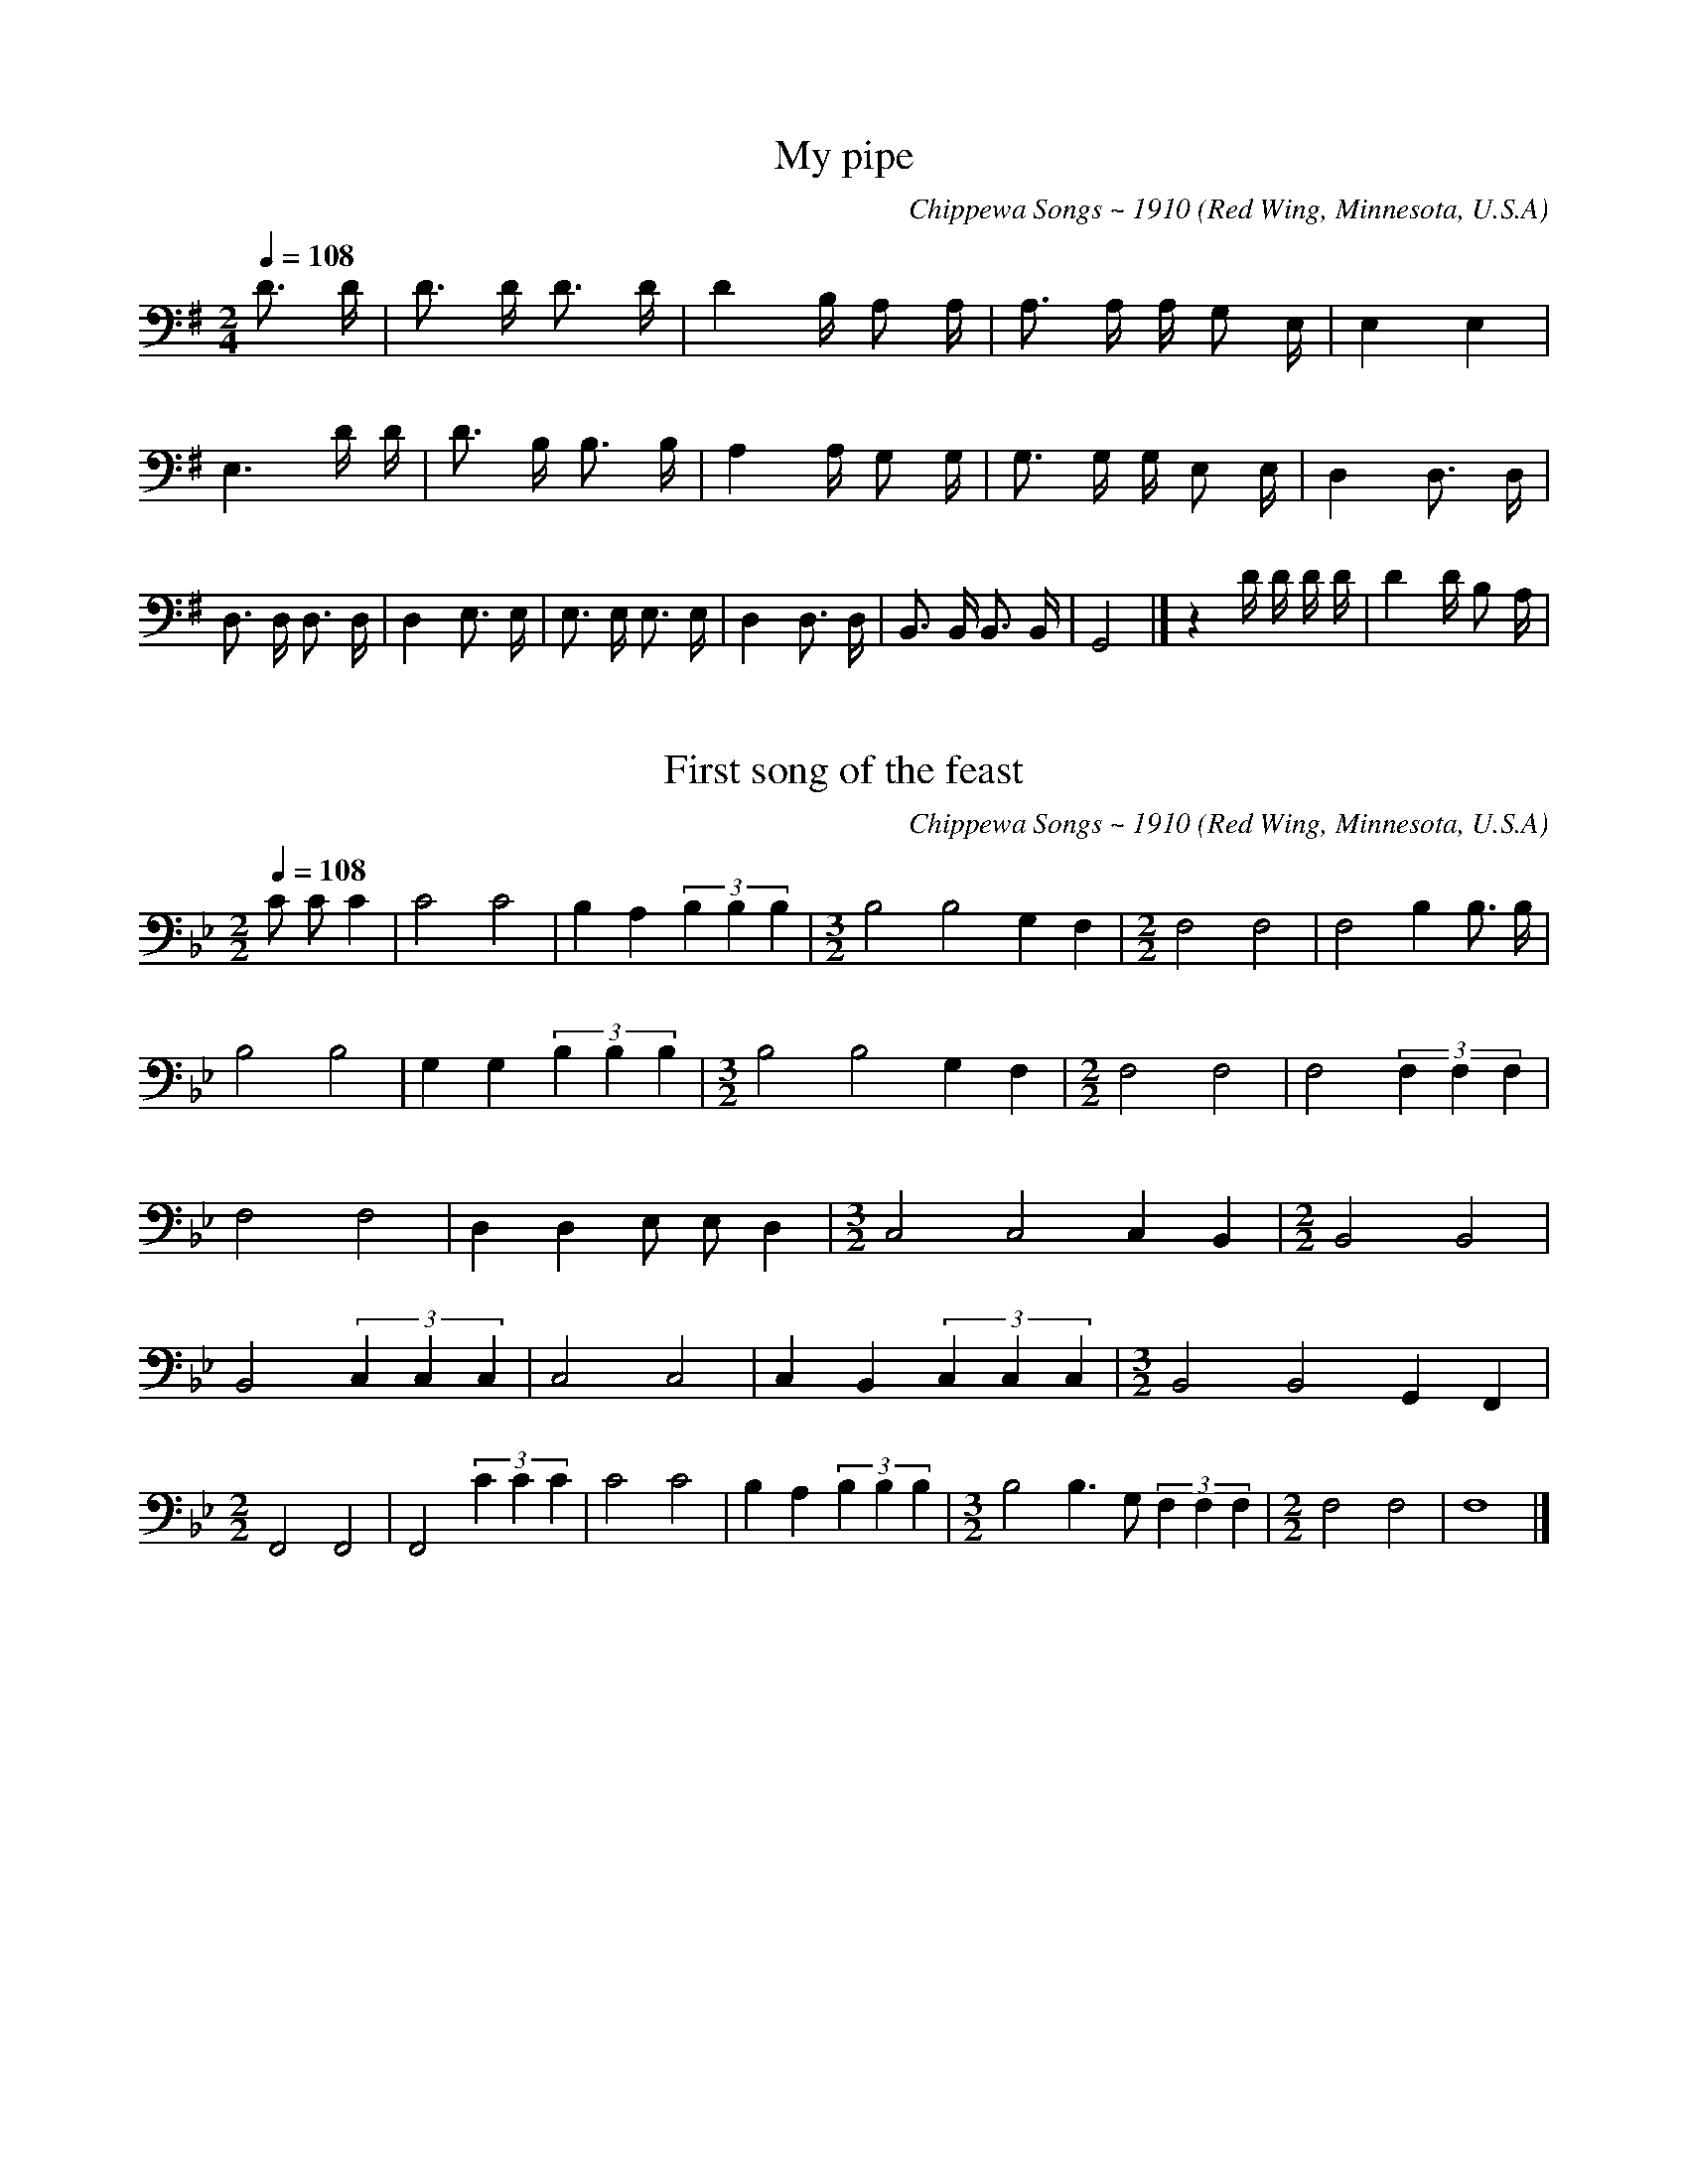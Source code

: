% Music of the Chippewa Band
% Red Wing, Minnesota, U.S.A. transcribed and compiled by
% Frances Densmore 1910.
% Reference: Chippewa Music, Bulletin 45,
% Bureau of American Ethnology, Smithsonian Institution
% Washington, D.C.
% https://library.si.edu/digital-library/book/bulletin-smithsonian-institution-bureau-american-ethnology
% The music was transcribed to electronic format by
% Paul von Hippel and Daniel T. Shanahan, 1998.

% converted from kern notation using Craig Sapp's hum2abc
% conversion-date 2019/01/16 10:36
% kern scores can be found on http://kern.humdrum.org/help/tour/
% http://kern.ccarh.org/ and http://kern.ccarh.org/help/data/
% kern software developed by Craig Sapp can be found on
% http://extras.humdrum.org/man/


%%linebreak <none>
X: 1
T: My pipe
N: Derived from ojibwa01.krn
C: Chippewa Songs ~ 1910
O: Red Wing, Minnesota, U.S.A
N: Chippewa Music by Frances Densmore, 1910
Z: transcribed to **kern format by Paul von Hippel and Daniel T. Shanahan
L: 1/16
M: 2/4
Q: 1/4=108
K: G clef=bass
%%linebreak <none>
D3 D [I:setbarnb 1]| 
D2> D2 D3 D | 
D4B, A,2 A, | 
A,2> A,2 A, G,2 E, [I:setbarnb 4]| 
E,4E,4 | 
E,6D D | 
D2> B,2 B,3 B, | 
A,4A, G,2 G, | 
G,2> G,2 G, E,2 E, | 
D,4D,3 D, | 
D,2> D,2 D,3 D, | 
D,4E,3 E, | 
E,2> E,2 E,3 E, | 
D,4D,3 D, | 
B,,2> B,,2 B,,3 B,, | 
G,,8 |]  
z4D D D D [I:setbarnb 17]| 
D4D B,2 A, | 



X: 2
T: First song of the feast
N: Derived from ojibwa02.krn
C: Chippewa Songs ~ 1910
O: Red Wing, Minnesota, U.S.A
N: Chippewa Music by Frances Densmore, 1910
Z: transcribed to **kern format by Paul von Hippel and Daniel T. Shanahan
L: 1/4
M: 2/2
Q: 1/4=108
K: Bb clef=bass
%%linebreak <none>
C/ C/C [I:setbarnb 1]| 
C2C2 | 
B,A,(3B, B, B, | 
[M:3/2]B,2B,2G,F, | 
[M:2/2]F,2F,2 | 
F,2B,B,3// B,// | 
B,2B,2 | 
G,G,(3B, B, B, | 
[M:3/2]B,2B,2G,F, | 
[M:2/2]F,2F,2 | 
F,2(3F, F, F, | 
F,2F,2 | 
D,D,E,/ E,/D, | 
[M:3/2]C,2C,2C,B,, | 
[M:2/2]B,,2B,,2 | 
B,,2(3C, C, C, | 
C,2C,2 | 
C,B,,(3C, C, C, | 
[M:3/2]B,,2B,,2G,,F,, | 
[M:2/2]F,,2F,,2 | 
F,,2(3C C C | 
C2C2 | 
B,A,(3B, B, B, | 
[M:3/2]B,2B,>G, (3F, F, F, | 
[M:2/2]F,2F,2 | 
F,4 |]  



X: 3
T: First song
N: Derived from ojibwa03.krn
C: Chippewa Songs ~ 1910
O: Red Wing, Minnesota, U.S.A
N: Chippewa Music by Frances Densmore, 1910
Z: transcribed to **kern format by Paul von Hippel and Daniel T. Shanahan
L: 1/8
M: 2/4
Q: 1/4=108
K: F clef=bass
%%linebreak <none>
C C [I:setbarnb 1]| 
C2C3/ A,/ | 
C3C | 
[M:3/4]C2>C2C2 | 
C2>C2C2 | 
A,2>A,2 A, F, | 
F,2>F,2F,2- | 
[M:2/4]F,2C C | 
[M:3/4]A,2A,> F, A,3/ A,/ | 
A,2>A,2A,2 | 
[M:2/4]A,4 | 
[M:3/4]A,2A,2A, F, [I:setbarnb 12]| 
F,2>F,2F,2- | 
[M:2/4]F,2A, A, | 
F,2F,3/ D,/ | 
F,3F, | 
F,4 | 
F,3F, | 
D,2D,2 | 
[M:3/4]C,2>C,2C,2- | 
[M:2/4]C,2C, C, | 
C,2C, A,, | 
C,2C,2 | 
C,3C, | 
A,,2A,,2 | 
F,,3F,, | 
F,,2C C | 
C2C3/ A,/ | 
C3C | 
[M:3/4]C2>C2C2 | 
C2>C2C2 | 
A,2A,2A, F, | 
F,2>F,2F,2- | 
[M:2/4]F,2C C | 
[M:3/4]A,2A,> F, A,3/ A,/ | 
A,2>A,2A,2 | 
[M:2/4]A,4 | 



X: 4
T: Third song
N: Derived from ojibwa04.krn
C: Chippewa Songs ~ 1910
O: Red Wing, Minnesota, U.S.A
N: Chippewa Music by Frances Densmore, 1910
Z: transcribed to **kern format by Paul von Hippel and Daniel T. Shanahan
L: 1/8
M: 3/4
Q: 1/4=108
K: F clef=bass
%%linebreak <none>
D D3/ D/ [I:setbarnb 1]| 
D> D D> D C3/ C/ | 
A,2>C2 C3/ C/ | 
[M:4/4]C2>C2 C> C C3/ C/ | 
[M:3/4]A,2>A,2 A,3/ A,/ | 
G,4F,3/ D,/ | 
D,2>F,2F,2 | 
G,2>A,2 A,3/ A,/ | 
G,4F,3/ D,/ | 
D,2>F,2F,2 | 
D,4D,3/ D,/ | 
D,4A,3/ A,/ | 
A, A,/ A,< A, A,/A,2 | 
A,> A, A,> B, A, A,/ A,/ | 
G,4F,3/ D,/ | 
D,3 |]  



X: 5
T: Initiation song
N: Derived from ojibwa05.krn
C: Chippewa Songs ~ 1910
O: Red Wing, Minnesota, U.S.A
N: Chippewa Music by Frances Densmore, 1910
Z: transcribed to **kern format by Paul von Hippel and Daniel T. Shanahan
L: 1/8
M: 4/4
Q: 1/4=108
K: Eb clef=bass
%%linebreak <none>
C2C C [I:setbarnb 1]| 
C4G, G,G,2 | 
C4C2C B, | 
G,4E, E,E,2 | 
G,4G,2F, F, | 
E,4C, C,C,2 | 
F,4E,2E, E, | 
E,4C, C,C,2 | 
C,4C,2C, C, | 
C,4C, C,C,2 | 
[M:2/4]C,7/C,/ | 
[M:3/4]C,> C,C,2G,2 | 
G,2E, E,E,2 | 
[M:4/4]G,4F,2E, E, | 
E,4C, C,C,2 | 
F,4F,2E, E, | 
E,4C, C,C,2 | 
C,4C,2C, C, | 
C,4C, C,C,2 | 
C,4 |]  



X: 6
T: Initiation song
N: Derived from ojibwa06.krn
C: Chippewa Songs ~ 1910
O: Red Wing, Minnesota, U.S.A
N: Chippewa Music by Frances Densmore, 1910
Z: transcribed to **kern format by Paul von Hippel and Daniel T. Shanahan
L: 1/4
M: 3/4
Q: 1/4=108
K: G clef=bass
%%linebreak <none>
D/ D/ [I:setbarnb 1]| 
DCB, | 
B,2B, | 
B,B,G, | 
B,2B, | 
B,G,G, | 
[M:4/4]G,2G,G, | 
[M:3/4]G,2G, | 
G,2B,/ B,/ | 
B,A,G, | 
G,2G, | 
G,G,E, | 
G,2G, | 
G,E,E, | 
[M:4/4]E,2E,E, | 
[M:3/4]E,2E, | 
E,2E,/ E,/ | 
E,>G,G, | 
[M:4/4]G,2G,G, | 
[M:3/4]G,G,G, | 
A,2A, | 
A,G,G, | 
[M:4/4]G,2G,G, | 
[M:3/4]G,2G, | 
G,2D/ D/ | 
DCB, | 
B,2B, | 
B,B,G, | 
B,2B, | 
B,G,G, | 
[M:4/4]G,2G,G, | 
[M:3/4]G,2G, | 
G,2B,/ B,/ | 
B,A,G, | 
G,2G, | 
G,G,E, | 
G,2G, | 
G,E,E, | 
[M:4/4]E,2E,E, | 
[M:3/4]E,2E, | 
E,2E,/ E,/ | 
E,>G,G, | 
G,2G, | 
G,G,G, | 
A,2A, | 
A,G,G, | 
[M:4/4]G,2G,G, | 
G,2G,G, | 
G,z3 |]  



X: 7
T: Hunting song (c)
N: Derived from ojibwa07.krn
C: Chippewa Songs ~ 1910
O: Red Wing, Minnesota, U.S.A
N: Chippewa Music by Frances Densmore, 1910
Z: transcribed to **kern format by Paul von Hippel and Daniel T. Shanahan
L: 1/8
M: 2/4
Q: 1/4=108
K: G clef=bass
%%linebreak <none>
D D [I:setbarnb 1]| 
B,2B,3/ B,/ | 
A,4 | 
A,2A,2 | 
[M:3/4]G,4G,3/ E,/ | 
[M:4/4]D,4E,3G, | 
G,2A, G,E,2F, E, | 
[M:2/4]D, D,D,2 | 
[M:3/4]D,6 | 
D,2D,2 |]  



X: 8
T: Healing song
N: Derived from ojibwa08.krn
C: Chippewa Songs ~ 1910
O: Red Wing, Minnesota, U.S.A
N: Chippewa Music by Frances Densmore, 1910
Z: transcribed to **kern format by Paul von Hippel and Daniel T. Shanahan
L: 1/8
M: 3/4
Q: 1/4=108
K: Ab clef=bass
%%linebreak <none>
C [I:setbarnb 1]| 
C/> C/ DC4 | 
[M:2/4]B, B, B,3/ B,/ | 
[M:3/4]B,/> B,/ CB,4 | 
[M:2/4]B, _G, G,3/ G,/ | 
[M:3/4]F,/> _G,/ G,G,4 | 
[M:2/4]_G, F, F,3/ F,/ | 
[M:3/4]E,/> F,/ F,F,4 | 
[M:2/4]F,/ B,,/ B,, B,,3/ B,,/ | 
[M:3/4]B,,/> B,,/ B,,B,,4 | 
[M:2/4]B,, F,,F,,2 | 
F,,4- | 
F,,2C C | 
C3B, | 
B,2B, B, | 
_G,2F, F, | 
F,2F, F, | 
F,4 | 
[M:3/4]B,/> B,/ CB,4 | 
[M:2/4]B, _G, G,3/ G,/ | 
[M:3/4]F,/> _G,/ G,G,4 | 
[M:2/4]_G, F, F,3/ F,/ | 
[M:3/4]E,/> F,/ F,F,4 | 
[M:2/4]F,/ B,,/ B,, B,,3/ B,,/ | 
[M:3/4]B,,/> B,,/ B,,B,,4 | 
[M:2/4]B,, F,,F,,2 | 
F,,4 |]  



X: 9
T: Song of the thunders
N: Derived from ojibwa09.krn
C: Chippewa Songs ~ 1910
O: Red Wing, Minnesota, U.S.A
N: Chippewa Music by Frances Densmore, 1910
Z: transcribed to **kern format by Paul von Hippel and Daniel T. Shanahan
L: 1/8
M: 2/4
Q: 1/4=108
K: Bb clef=bass
%%linebreak <none>
F FF2- | 
F2D2 | 
F D F/ D/ C/ B,/- | 
[M:3/4]B,> B,B,3B, | 
B,6 | 
[M:2/4]F FF2- | 
F2D2 | 
F D (3F D C | 
[M:3/4]B,> B,B,3B, | 
B,6 | 
F2F D F D | 
[M:2/4]B,2B, B, | 
(3G, B, B, (3B, B, G, | 
F,2F, F, | 
[M:3/4]F,6 | 
[M:2/4]B, B, B, G,3// B,// | 
F,2F,3/ B,/ | 
F,2D,2 | 
F,4 | 
D,2F,/ D,3/ | 
B,,> B,,B,,2 | 
B,,4 |]  



X: 10
T: As the hawk soars
N: Derived from ojibwa10.krn
C: Chippewa Songs ~ 1910
O: Red Wing, Minnesota, U.S.A
N: Chippewa Music by Frances Densmore, 1910
Z: transcribed to **kern format by Paul von Hippel and Daniel T. Shanahan
L: 1/8
M: 2/4
Q: 1/4=108
K: A clef=bass
%%linebreak <none>
E EE2 | 
E C (3E, C A | 
[M:3/4]A,6{/A,} | 
[M:2/4]F, A, A, A, | 
A,3A, | 
A,6 | 
E EE2- | 
E C (3E C A | 
A,6{/A,} | 
[M:2/4]F, A,A,2 | 
A,2-A,3/ A,/ | 
[M:3/4]A,6 | 
E EE4 | 
E CA,2- | 
[M:2/4]A,3A, | 
F, A,A,2- | 
A, A, (3A, A, F, | 
E,4- | 
E,3E, | 
F,< A,A,2- | 
A,2F,2{/A,} | 
F,< E,C,2 | 
F,< C,-C,2 | 
[M:3/4]A,,> A,,A,,3A,, | 
A,,6 |]  



X: 11
T: (no words)
N: Derived from ojibwa11.krn
C: Chippewa Songs ~ 1910
O: Red Wing, Minnesota, U.S.A
N: Chippewa Music by Frances Densmore, 1910
Z: transcribed to **kern format by Paul von Hippel and Daniel T. Shanahan
L: 1/8
M: 3/4
Q: 1/4=108
K: Gb clef=treble
%%linebreak <none>
A G3/ A/ [I:setbarnb 1]| 
G2-(3G E G E3/ G/ | 
E2>D2D2 | 
B,2-(3B, G, B, A, B,/ A,/[K:clef=bass] | 
G,3E,/ G,/ G, A,/ G,/ | 
(3E, E, E,-E,4- | 
E,3 |]  



X: 12
T: (no words)
N: Derived from ojibwa12.krn
C: Chippewa Songs ~ 1910
O: Red Wing, Minnesota, U.S.A
N: Chippewa Music by Frances Densmore, 1910
Z: transcribed to **kern format by Paul von Hippel and Daniel T. Shanahan
L: 1/8
M: 3/4
Q: 1/4=108
K: Db clef=bass
%%linebreak <none>
F3G/ F/ D B, | 
F3G/ F/ D B, | 
[M:2/4]D3G/ E/ | 
D B, D B, | 
A,> A,A,2- | 
A,4 | 
F,2A,2 | 
B,2A,2 | 
A,< F, F,3/ F,/ | 
F,4- | 
F,4 | 
B,2D2- | 
D2F D | 
B,2(3D B,- B, | 
A,> A,A,2- | 
A,4 | 
F,2A,2 | 
B,2A,2 | 
A,< F, F,3/ F,/ | 
F,4- | 
F,4 |]  



X: 13
T: My love has departed
N: Derived from ojibwa13.krn
C: Chippewa Songs ~ 1910
O: Red Wing, Minnesota, U.S.A
N: Chippewa Music by Frances Densmore, 1910
Z: transcribed to **kern format by Paul von Hippel and Daniel T. Shanahan
L: 1/4
M: 2/4
Q: 1/4=108
K: C clef=treble
%%linebreak <none>
[M:2/4]A/> A/B | 
[M:3/4]A3 | 
[M:2/4]AG3// E// | 
[M:3/4]AA2 | 
[M:2/4]E/> E/^F | 
E2 | 
ED3// D// | 
[M:3/4]ED2 | 
[M:2/4]EA | 
[M:3/4]AG2 | 
[M:2/4]GE3// D// | 
[M:3/4]ED2 | 
A,/ D/DC | 
[M:2/4]C3/A,/ | 
[M:3/4]CA,2 | 
[M:3/4]A2B | 
A3 | 
[M:2/4]AB3// E// | 
[M:3/4]AA2 | 
[M:2/4]E/> E/^F | 
E2 | 
E=D3// D// | 
[M:3/4]ED2 | 
[M:2/4]zE | 
[M:3/4]A>AG | 
E>^FE | 
[M:3/4]D>ED | 
[M:2/4]C2 | 
[M:3/4]A,3 | 
[M:2/4]A/> A/B | 
[M:3/4]A3 | 
[M:2/4]AG3// E// | 
[M:3/4]AA2 | 
[M:2/4]E/> E/^F | 
E2 | 
[M:2/4]E=D3// D// | 
[M:3/4]ED2 | 
[M:2/4]EA | 
[M:3/4]AG3/G/ | 
[M:2/4]E/> ^F/E | 
[M:2/4]D2 | 
[M:3/4]A,/ D/DC | 
[M:2/4]CA,/ A,/ | 
[M:3/4]CA,2 |]  



X: 14
T: I have come after your stake
N: Derived from ojibwa14.krn
C: Chippewa Songs ~ 1910
O: Red Wing, Minnesota, U.S.A
N: Chippewa Music by Frances Densmore, 1910
Z: transcribed to **kern format by Paul von Hippel and Daniel T. Shanahan
L: 1/16
M: 3/4
Q: 1/4=108
K: F clef=bass
%%linebreak <none>
F4 [I:setbarnb 1]| 
F D D4<D4D B, | 
(3D2 A,2 A,2A,8 | 
D D D DA,6A,2 | 
F, F, D, A,, {/F,} D, D, D, D,D,4 | 
D A, F, A, F, D, D, D,-D,4 | 
{/F,} D, B,, A,, A,, A,, A,, A,, A,,A,,4 |]  



X: 15
T: Lullaby
N: Derived from ojibwa15.krn
C: Chippewa Songs ~ 1910
O: Red Wing, Minnesota, U.S.A
N: Chippewa Music by Frances Densmore, 1910
Z: transcribed to **kern format by Paul von Hippel and Daniel T. Shanahan
L: 1/4
M: 2/4
Q: 1/4=108
K: G clef=treble
%%linebreak <none>
G/ G/ [I:setbarnb 1]| 
AB | 
[M:3/4]A2B/ A/ | 
[M:2/4]GE | 
GA | 
[M:3/4]G2B/ G/ | 
EDE | 
[M:2/4]GA | 
G2 |]  



X: 16
T: Farewell to the warriors
N: Derived from ojibwa16.krn
C: Chippewa Songs ~ 1910
O: Red Wing, Minnesota, U.S.A
N: Chippewa Music by Frances Densmore, 1910
Z: transcribed to **kern format by Paul von Hippel and Daniel T. Shanahan
L: 1/8
M: 3/4
Q: 1/4=108
K: Ab clef=treble
%%linebreak <none>
F3/ F/ [I:setbarnb 1]| 
c2>f2 c3/ B/ | 
c4f f | 
[M:2/4]e3f | 
[M:3/4]c2B4 | 
A F2<A2c | 
A> FA4 | 
c3(3B/ c/ B/ A F | 
[M:2/4]!fermata!B> A F3/ E/ | 
!fermata!F4 |]  



X: 17
T: Come, let us drink
N: Derived from ojibwa17.krn
C: Chippewa Songs ~ 1910
O: Red Wing, Minnesota, U.S.A
N: Chippewa Music by Frances Densmore, 1910
Z: transcribed to **kern format by Paul von Hippel and Daniel T. Shanahan
L: 1/8
M: 2/4
Q: 1/4=108
K: Bb clef=bass
%%linebreak <none>
D2D C | 
G,3G, | 
[M:3/4]G, G,/ G,/ G, G, D,3/ C/ | 
C2C/ G,/ G,/ F,/ D, D, | 
[M:2/4]C,3C, | 
G,2(3B, G, F, | 
D,2C,3/ =B,,/ | 
C,2(3D, C, B,, | 
C,3D | 
[M:3/4]D2D C (3B, C B, | 
[M:2/4]G,3G, | 
[M:3/4]G,2G, F, D, F,/ F,/ | 
[M:2/4]D,3D, | 
[M:3/4]C,> B,,G,,2(3A,, A,, B,, | 
G,,4z2 |]  



X: 18
T: (no words)
N: Derived from ojibwa18.krn
C: Chippewa Songs ~ 1910
O: Red Wing, Minnesota, U.S.A
N: Chippewa Music by Frances Densmore, 1910
Z: transcribed to **kern format by Paul von Hippel and Daniel T. Shanahan
L: 1/8
M: 2/4
Q: 1/4=108
K: A clef=treble
%%linebreak <none>
F,2F2 | 
F2F2 | 
F2F3/ E/ | 
C2C B, | 
G, C C3/ B,/[K:clef=bass] | 
A,4- | 
A,2F,2 | 
[M:3/4]A, A, (3A, A, C C3/ B,/ | 
A,> F, A, F, F,3/ F,/ | 
F,6 |]  



X: 19
T: I am standing till daylight
N: Derived from ojibwa19.krn
C: Chippewa Songs ~ 1910
O: Red Wing, Minnesota, U.S.A
N: Chippewa Music by Frances Densmore, 1910
Z: transcribed to **kern format by Paul von Hippel and Daniel T. Shanahan
L: 1/8
M: 2/4
Q: 1/4=108
K: D clef=treble
%%linebreak <none>
F3F | 
F2E D | 
F F E E {/F} | 
D B,D2 | 
B,> B,B,2- | 
B,2F, z | 
E> DC2{/E} | 
D B,D2[K:clef=bass] | 
B,2>C2 B, A, | 
F,2>A,2 F, E, | 
D,6 | 
D,4z D | 
B,2>C2 B, A, | 
F,3E,/ D,/ E, D, | 
B,,> B,,B,,4- | 
B,,6[K:clef=treble] | 
A A A AF2 | 
F2D2 | 
F D-D2 | 
D2B,2 | 
D B,B,2 | 
B,3B, | 
B,4 |]  



X: 20
T: (no words)
N: Derived from ojibwa20.krn
C: Chippewa Songs ~ 1910
O: Red Wing, Minnesota, U.S.A
N: Chippewa Music by Frances Densmore, 1910
Z: transcribed to **kern format by Paul von Hippel and Daniel T. Shanahan
L: 1/8
M: 3/4
Q: 1/4=108
K: C clef=bass
%%linebreak <none>
E E E C C A, | 
D< C C C C A, | 
A, A,/ E,/ A, A, A, E, | 
A, A,/ E,/ G, G,G,2 | 
E, E,E,4 | 
E,2z4 |]  



X: 21
T: Song referring to an historical incident
N: Derived from ojibwa21.krn
C: Chippewa Songs ~ 1910
O: Red Wing, Minnesota, U.S.A
N: Chippewa Music by Frances Densmore, 1910
Z: transcribed to **kern format by Paul von Hippel and Daniel T. Shanahan
L: 1/8
M: 3/4
Q: 1/4=108
K: Gb clef=treble
%%linebreak <none>
B/ [I:setbarnb 1]| 
B< A G> B B/ G3/ | 
G4G3/ E/ | 
[M:4/4]G2G2G2G3/ B/ | 
[M:3/4](3:2:9B A A A G G G E E | 
D4D3/ B/ | 
[M:4/4]D2D2D2D3/ G/ | 
[M:3/4]G2D> E D3/ D/ | 
B,4B,3/ A,/ | 
G,4[K:clef=bass]G,3/ E,/ | 
G,4-G,3/ B,/ | 
[M:4/4]B,> A, G,> B, G,> E, G,3/ E,/ | 
[M:3/4]D,> D,D,4 | 
D,4D,2 |]  



X: 22
T: Friendly song (a)
N: Derived from ojibwa22.krn
C: Chippewa Songs ~ 1910
O: Red Wing, Minnesota, U.S.A
N: Chippewa Music by Frances Densmore, 1910
Z: transcribed to **kern format by Paul von Hippel and Daniel T. Shanahan
L: 1/8
M: 3/4
Q: 1/4=108
K: C clef=bass
%%linebreak <none>
C> A,C2C2 | 
[M:2/4]A,> F,A,2 | 
[M:3/4]E,> E,E,7/E,/ | 
[M:2/4]E,4 | 
(3A, E, A, A, A,/ A,/ | 
 [K:A] E,> C,E,2- | 
E,4 | 
(3A, E, E, A,/ E,3/ | 
C,> B,,C,2 | 
B,,> A,,B,,2- | 
B,,4 | 
C,> B,,C,2 | 
B,,> A,, C,3/ B,,/ | 
A,,2A,,3/ A,,/ | 
[M:3/4]A,,6 |]  



X: 23
T: Niski'gwun's dream song
N: Derived from ojibwa23.krn
C: Chippewa Songs ~ 1910
O: Red Wing, Minnesota, U.S.A
N: Chippewa Music by Frances Densmore, 1910
Z: transcribed to **kern format by Paul von Hippel and Daniel T. Shanahan
L: 1/8
M: 3/4
Q: 1/4=108
K: G clef=bass
%%linebreak <none>
D3/ D/ [I:setbarnb 1]| 
_E6 | 
[M:2/4]D4 | 
[M:3/4]D2B,2D3/ D/ | 
D4-D/> E/ D | 
[M:2/4]B,> C B, A, | 
[M:3/4]G,2G,3G, | 
[M:2/4]G,4- | 
G,2D2 | 
B,2-B,/> C/ B,/ A,/ | 
G,< G, G, G, | 
E,2G,3/ G,/ | 
[M:3/4]G,4-G,/> A,/ G, | 
E,2E,2E, E, | 
[M:2/4]D,4 | 
[M:3/4]D,2B,,2D,3/ D,/ | 
[M:2/4]D,4 | 
D, D,B,,2 | 
G,,4 |]  



X: 24
T: Origin of the Bi'jikiwuck' [cattle herb medicine]
N: Derived from ojibwa24.krn
C: Chippewa Songs ~ 1910
O: Red Wing, Minnesota, U.S.A
N: Chippewa Music by Frances Densmore, 1910
Z: transcribed to **kern format by Paul von Hippel and Daniel T. Shanahan
L: 1/8
M: 3/4
Q: 1/4=108
K: Gb clef=bass
%%linebreak <none>
D D [I:setbarnb 1]| 
E2E D D D | 
D2A,2D D | 
D2D C A, A, | 
A,2G,2G, G, | 
G,2D,2C C | 
C2C __A, G, G, | 
G,2D,2G, G, | 
G,2G, _F, D, D, | 
D,2B,,2 |]  



X: 25
T: First song of the Minisino'wuck [island herb medicine]
N: Derived from ojibwa25.krn
C: Chippewa Songs ~ 1910
O: Red Wing, Minnesota, U.S.A
N: Chippewa Music by Frances Densmore, 1910
Z: transcribed to **kern format by Paul von Hippel and Daniel T. Shanahan
L: 1/8
M: 2/4
Q: 1/4=108
K: D clef=bass
%%linebreak <none>
F/ [I:setbarnb 1]| 
F> F F3/ E/ | 
D2D3/ E// E// | 
[M:3/4]D> B,B,2B,2 | 
B,2B,2B,3/ B,/ | 
[M:2/4]A,> A, F,3/ F,/ | 
F, E, D,3/ E,// E,// | 
[M:3/4]D,> B,,B,,2B,,2 | 
B,,4B,,2 |]  



X: 26
T: I am called
N: Derived from ojibwa26.krn
C: Chippewa Songs ~ 1910
O: Red Wing, Minnesota, U.S.A
N: Chippewa Music by Frances Densmore, 1910
Z: transcribed to **kern format by Paul von Hippel and Daniel T. Shanahan
L: 1/8
M: 3/4
Q: 1/4=108
K: G clef=treble
%%linebreak <none>
E E E E F3/ G/ | 
E4-E B, | 
E E E D E/ D3/ | 
[M:2/4]B,> B,B,2- | 
B,4[K:clef=bass] | 
B, B, B, B, | 
B, B, ^C D | 
[M:3/4]B,4-B, G, | 
[M:2/4]A, A, A, G, | 
A, G,E,2 | 
E,4- | 
E,2B,,2 | 
[M:3/4]E, E, E,> E,E,2 | 
[M:2/4]E,3B,, | 
E, E, E, D, | 
(3E, E, D,B,,2 | 
B,,4 |]  



X: 27
T: Song of the chief
N: Derived from ojibwa27.krn
C: Chippewa Songs ~ 1910
O: Red Wing, Minnesota, U.S.A
N: Chippewa Music by Frances Densmore, 1910
Z: transcribed to **kern format by Paul von Hippel and Daniel T. Shanahan
L: 1/8
M: 5/4
Q: 1/4=108
K: C clef=bass
%%linebreak <none>
D4C2A,> A,A,2 | 
D4C2A,> A,A,2 | 
C DC2A,< A, A,/ E,/ E,D,2 | 
C,> A,,C,2D,> D, D, D, C,/ C,3/ | 
A,, A,,A,,2-A,,6 | 
C4A,< A, A,/ E,/ E,D,2 | 
C,> A,,C,2D,> D, D, D, C,/ C,3/ | 
A,, A,,A,,2A,,6 |]  



X: 28
T: War song
N: Derived from ojibwa28.krn
C: Chippewa Songs ~ 1910
O: Red Wing, Minnesota, U.S.A
N: Chippewa Music by Frances Densmore, 1910
Z: transcribed to **kern format by Paul von Hippel and Daniel T. Shanahan
L: 1/8
M: 2/4
Q: 1/4=108
K: B clef=bass
%%linebreak <none>
D/ [I:setbarnb 1]| 
(3D C C B,/ A,3/ | 
[M:3/4](3B, A, A,G,3E, | 
[M:2/4]G,2G, G, | 
G,2G,2 | 
G,3G, | 
[M:3/4]G,4-G,3/ A,/ | 
[M:2/4](3A, G, G, G,/ G,3/ | 
[M:3/4](3A, G, G,G,3E, | 
[M:2/4]G,2G, G, | 
E,> D, D,3/ G,/ | 
G, G, E, D, | 
[M:3/4](3E, D, D,D,3B, | 
[M:2/4]D,2D, B,, | 
(3B A AG2 | 
B B B B | 
(3B A AG2 | 
G3G | 
G7/ |]  



X: 29
T: War song
N: Derived from ojibwa29.krn
C: Chippewa Songs ~ 1910
O: Red Wing, Minnesota, U.S.A
N: Chippewa Music by Frances Densmore, 1910
Z: transcribed to **kern format by Paul von Hippel and Daniel T. Shanahan
L: 1/8
M: 2/4
Q: 1/4=108
K: Bb clef=bass
%%linebreak <none>
D2D D | 
D4 | 
C CC2 | 
D2B, B, | 
B,4 | 
G, B,B,2 | 
D2B, B, | 
B,4 | 
B, G, G, F, | 
G,2G, G, | 
G,4 | 
F, F,F,2 | 
G,2D, D, | 
D,4 | 
C, C,C,2 | 
D,2B,, B,, | 
B,,4 | 
G,, G,,G,,2 | 
B,,2G,, G,, | 
B,,4 | 
G,, G,,G,,2 | 
G,,3G,, | 
G,,4- | 
G,,4 |]  



X: 30
T: War song
N: Derived from ojibwa30.krn
C: Chippewa Songs ~ 1910
O: Red Wing, Minnesota, U.S.A
N: Chippewa Music by Frances Densmore, 1910
Z: transcribed to **kern format by Paul von Hippel and Daniel T. Shanahan
L: 1/8
M: 3/4
Q: 1/4=108
K: A clef=bass
%%linebreak <none>
E> EE2(3C B, A, | 
[M:2/4]B,> D (3^C =B, =A, | 
[M:3/4]A,> A,A,7/A,/ | 
A,6 | 
E> EE2(3C B, A, | 
[M:2/4]B,> D (3C B, A, | 
[M:3/4]A,> A,A,7/A,/ | 
A,6 | 
B,> B, B,< B, A,3/ =G,/ [I:setbarnb 10]| 
[M:2/4]A,> A, A,/ A,3/ | 
F,> E,E,2 | 
A,> B, A,/ A,3/ | 
F,> E, E,3/ D,/ | 
E,> E,E,2 | 
[M:3/4](3C, B,, A,, (3C, B,, A,, (3C, B,, A,, | 
A,,2A,,3A,, | 
A,,4A,,2 |]  



X: 31
T: Song of the deer (a)
N: Derived from ojibwa31.krn
C: Chippewa Songs ~ 1910
O: Red Wing, Minnesota, U.S.A
N: Chippewa Music by Frances Densmore, 1910
Z: transcribed to **kern format by Paul von Hippel and Daniel T. Shanahan
L: 1/8
M: 2/4
Q: 1/4=108
K: B clef=bass
%%linebreak <none>
D D B, B, | 
D DC2 | 
[M:3/4]G,/> G,/ G,G,2G,2 | 
[M:2/4]C C C B, | 
C B,G,2 | 
[M:3/4]D,/> D,/ D,D,2D,2 | 
[M:2/4]G, G, G, F, | 
G, G,G,2 | 
D,/> D,/ D,D,2 | 
D,2D, D, | 
[M:3/4]D,4-D,3/ D,/ | 
[M:2/4]D,2D, D, | 
[M:3/4]D,4-D,3/ D,/ | 
D,6 |]  



X: 32
T: Song of the deer (b)
N: Derived from ojibwa32.krn
C: Chippewa Songs ~ 1910
O: Red Wing, Minnesota, U.S.A
N: Chippewa Music by Frances Densmore, 1910
Z: transcribed to **kern format by Paul von Hippel and Daniel T. Shanahan
L: 1/8
M: 2/4
Q: 1/4=108
K: Ab clef=bass
%%linebreak <none>
D D C C | 
B, B, A,3/ C/ | 
C C B, B, | 
[M:3/4]A, A, F, F, E,3/ A,/ | 
A, F, E, F, E, E, | 
[M:2/4]E,> E, E, E, | 
E,2E, E, | 
[M:3/4]E,4-E,3/ E,/ | 
[M:2/4]E,2E, E, | 
E,4 |]  



X: 33
T: Moccasin game song (b)
N: Derived from ojibwa33.krn
C: Chippewa Songs ~ 1910
O: Red Wing, Minnesota, U.S.A
N: Chippewa Music by Frances Densmore, 1910
Z: transcribed to **kern format by Paul von Hippel and Daniel T. Shanahan
L: 1/8
M: 2/4
Q: 1/4=108
K: E clef=bass
%%linebreak <none>
C2G,3/ C/ | 
C4 | 
C G, G, F, | 
G,4 | 
C F, E, E, | 
F,4 | 
F, E, C, C, | 
E,4 | 
F, E, C, C, | 
[M:3/4]C,< C, C,> C, C, C, | 
[M:2/4]C,> C,C,2 | 
[M:3/4]C,6 | 
[M:2/4]G,2F,3/ G,/ | 
G,4 | 
C F, E, E, | 
F,4 | 
F, E, C, C, | 
E,4 | 
F, E, C, C, | 
[M:3/4]C,< C, C,> C, C, C, | 
[M:2/4]C,> C,C,2 | 
[M:3/4]C,6 |]  



X: 34
T: Weeping for my love
N: Derived from ojibwa34.krn
C: Chippewa Songs ~ 1910
O: Red Wing, Minnesota, U.S.A
N: Chippewa Music by Frances Densmore, 1910
Z: transcribed to **kern format by Paul von Hippel and Daniel T. Shanahan
L: 1/4
M: 2/4
Q: 1/4=108
K: Gb clef=treble
%%linebreak <none>
B [I:setbarnb 1]| 
e-e//> f// e/ | 
B/> B/e | 
B2- | 
Be | 
B-B//> c// B/ | 
A/> G/B | 
A2- | 
Ae | 
A-A//> B// A/ | 
G/> E/G | 
[M:3/4]E3 | 
[M:2/4]ed | 
e3/B/ | 
eB | 
A2- | 
A3/B// B// | 
[M:3/4]e>>fe | 
dce | 
A>E {/G}G | 
E2- | 
EE | 
AA/ B// A// | 
G/> E/G | 
E2- | 
E |]  



X: 35
T: Song of an ambitious mother
N: Derived from ojibwa35.krn
C: Chippewa Songs ~ 1910
O: Red Wing, Minnesota, U.S.A
N: Chippewa Music by Frances Densmore, 1910
Z: transcribed to **kern format by Paul von Hippel and Daniel T. Shanahan
L: 1/4
M: 3/4
Q: 1/4=108
K: Eb clef=treble
%%linebreak <none>
B,B,B, | 
EE2 | 
E>B,B, | 
EEE | 
FF2 | 
F2E | 
E2B | 
E2C | 
C3 | 
B,3- | 
B,B,B, | 
E2E | 
EEB, | 
[M:2/4]EE | 
[M:3/4]F2F | 
F2E | 
[M:2/4]EE | 
[M:3/4]B2E | 
C3 | 
B,3 |]  



X: 36
T: Maple sugar
N: Derived from ojibwa36.krn
C: Chippewa Songs ~ 1910
O: Red Wing, Minnesota, U.S.A
N: Chippewa Music by Frances Densmore, 1910
Z: transcribed to **kern format by Paul von Hippel and Daniel T. Shanahan
L: 1/8
M: 2/4
Q: 1/4=108
K: G clef=bass
%%linebreak <none>
D< DD2 | 
E DD2 | 
D> C D/ A,3/ | 
D< DD2 | 
E DD2 | 
D> C D/ A,3/ | 
[M:3/4]D< G, G,> E,D,2 | 
G,< G,G,2A, G, | 
[M:2/4]A,< G, G,3/ E,/ | 
D,2E, E, | 
D,> D,D,2- | 
[M:3/4]D,6 | 
[M:2/4]A,> A, A,3/ A,/ | 
A,> A, A,3/ A,/ | 
D> A,G,2 | 
[M:3/4]A,< G, G,> E,D,2 | 
G,< G,G,2A, G, | 
[M:2/4]A,< G, G,3/ E,/ | 
D,2E, E, | 
D,> D,D,2- | 
D,4 |]  



X: 37
T: Invite our sweetheart
N: Derived from ojibwa37.krn
C: Chippewa Songs ~ 1910
O: Red Wing, Minnesota, U.S.A
N: Chippewa Music by Frances Densmore, 1910
Z: transcribed to **kern format by Paul von Hippel and Daniel T. Shanahan
L: 1/8
M: 2/4
Q: 1/4=108
K: Bb clef=bass
%%linebreak <none>
D D [I:setbarnb 1]| 
D B,B,2 | 
B,2B, B, | 
B, G,G,2 | 
[M:3/4]G,2G,2G, G, | 
[M:2/4]G,2G,3/ B,/ | 
B,2C C | 
B,4 | 
G,2D,2 | 
D,2-D,3/ G,/ | 
G,3G, | 
G,2D,2 | 
G,3G, | 
G,2-G,3/ B,/ | 
B,2C C | 
B,4 | 
G,2D,2 | 
D,2-D,3/ G,/ | 
G,3G, | 
G,2D,2 | 
G,3G, | 
G,4 |]  



X: 38
T: Moccasin game song
N: Derived from ojibwa38.krn
C: Chippewa Songs ~ 1910
O: Red Wing, Minnesota, U.S.A
N: Chippewa Music by Frances Densmore, 1910
Z: transcribed to **kern format by Paul von Hippel and Daniel T. Shanahan
L: 1/8
M: 3/4
Q: 1/4=108
K: A clef=bass
%%linebreak <none>
C,> C (3C C G, G,/ G,3/ | 
C> G, (3G, F, C, C,/ C,3/ | 
F,> G, (3G, G, G, F,/ F,3/ | 
G,> A, (3G, F, C, (3C, C, A,, | 
C,> C, (3C, C, A,, A,,/ A,,3/ | 
D,> F, (3F, F, C, (3C, C, A,, | 
C,> C, (3C, C, C, C,/ C,3/ | 
C,6 |]  



X: 39
T: Sitting with the turtle
N: Derived from ojibwa39.krn
C: Chippewa Songs ~ 1910
O: Red Wing, Minnesota, U.S.A
N: Chippewa Music by Frances Densmore, 1910
Z: transcribed to **kern format by Paul von Hippel and Daniel T. Shanahan
L: 1/8
M: 2/4
Q: 1/4=108
K: Gb clef=bass
%%linebreak <none>
E/ E/ E/> E/ D/ B, B,/ | 
B,2B,3/ D/ | 
[M:3/4]D4-D D | 
[M:2/4]D> D D B, | 
B,2B,3/ B,/ | 
[M:3/4]B,6 | 
[M:2/4]D/ B,/ D/> D/ B, G, | 
G,< E, E,3/ E,/ | 
[M:3/4]E,4-E, E, | 
[M:2/4]D,> D, D,/ B,,3/ | 
B,,2B,,3/ D,/ | 
[M:3/4]D,4-D,3/ D,/ | 
[M:2/4]D,> D, D,/ B,,3/ | 
B,,2B,,3/ B,,/ | 
B,,4 |]  



X: 40
T: The sound of his footsteps
N: Derived from ojibwa40.krn
C: Chippewa Songs ~ 1910
O: Red Wing, Minnesota, U.S.A
N: Chippewa Music by Frances Densmore, 1910
Z: transcribed to **kern format by Paul von Hippel and Daniel T. Shanahan
L: 1/8
M: 3/8
Q: 1/4=108
K: Eb clef=bass
%%linebreak <none>
E2B, | 
E2F | 
EE2 | 
[M:2/8]F E | 
[M:3/8]EB,2 | 
B,2F, | 
B,2E | 
B,B,2 | 
[M:2/8]E2 | 
[M:3/8]B,F,2 | 
F,2E, | 
F,2B, | 
F,F,2 | 
[M:2/8]G, G, | 
[M:3/8]F,E,2 | 
E,2B,, | 
E,2F, | 
E,E,2 | 
E,E,2 | 
B,,3 | 
B,,3 | 
[M:2/8]B, B, | 
B,3/ F,/ | 
[M:3/8]B, B, E3// E// | 
[M:2/8]G, G, | 
E2 | 
[M:3/8]B,2F, | 
F,2E, | 
F,2B, | 
F,F,2 | 
[M:2/8]G, G, | 
[M:3/8]F,E,2 | 
E,2B,, | 
E,2F, | 
E,E,2 | 
B,,3 | 
B,,3 |]  



X: 41
T: We have salt
N: Derived from ojibwa41.krn
C: Chippewa Songs ~ 1910
O: Red Wing, Minnesota, U.S.A
N: Chippewa Music by Frances Densmore, 1910
Z: transcribed to **kern format by Paul von Hippel and Daniel T. Shanahan
L: 1/8
M: 2/4
Q: 1/4=108
K: Ab clef=bass
%%linebreak <none>
A,2A,2 | 
[M:3/4]A,2A,2C C | 
C A,A,2A, A, | 
A,2F,2A, A, | 
C2A,2F, F, | 
E,2E,2A, A, | 
C2A,2F, F, | 
E,2C,2E,2 | 
F,2F, F, E, C, | 
[M:2/4]A,,2C,2 | 
A,,2A,, A,, | 
A,,4 |]  



X: 42
T: Why?
N: Derived from ojibwa42.krn
C: Chippewa Songs ~ 1910
O: Red Wing, Minnesota, U.S.A
N: Chippewa Music by Frances Densmore, 1910
Z: transcribed to **kern format by Paul von Hippel and Daniel T. Shanahan
L: 1/4
M: 2/4
Q: 1/4=108
K: Db clef=bass
%%linebreak <none>
FF | 
[M:3/4]FDF | 
D3- | 
D3 | 
[M:2/4]C3/D/ | 
DD | 
D2 | 
A,2- | 
A,2 | 
D3/D/ | 
DC | 
D2 | 
F,2- | 
F,2 | 
D3/D/ | 
DC | 
D2 |]  
